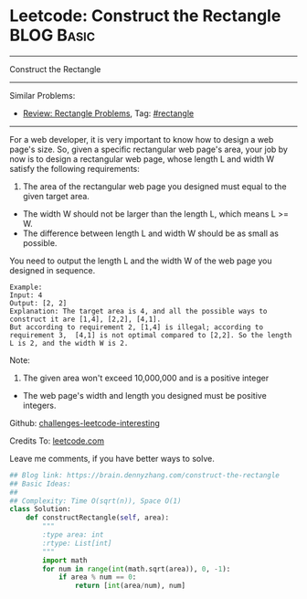 * Leetcode: Construct the Rectangle                              :BLOG:Basic:
#+STARTUP: showeverything
#+OPTIONS: toc:nil \n:t ^:nil creator:nil d:nil
:PROPERTIES:
:type:     rectangle, sqrt
:END:
---------------------------------------------------------------------
Construct the Rectangle
---------------------------------------------------------------------
Similar Problems:
- [[https://brain.dennyzhang.com/review-rectangle][Review: Rectangle Problems]], Tag: [[https://brain.dennyzhang.com/tag/rectangle][#rectangle]]
---------------------------------------------------------------------
For a web developer, it is very important to know how to design a web page's size. So, given a specific rectangular web page's area, your job by now is to design a rectangular web page, whose length L and width W satisfy the following requirements:

1. The area of the rectangular web page you designed must equal to the given target area.
- The width W should not be larger than the length L, which means L >= W.
- The difference between length L and width W should be as small as possible.

You need to output the length L and the width W of the web page you designed in sequence.

#+BEGIN_EXAMPLE
Example:
Input: 4
Output: [2, 2]
Explanation: The target area is 4, and all the possible ways to construct it are [1,4], [2,2], [4,1]. 
But according to requirement 2, [1,4] is illegal; according to requirement 3,  [4,1] is not optimal compared to [2,2]. So the length L is 2, and the width W is 2.
#+END_EXAMPLE

Note:
1. The given area won't exceed 10,000,000 and is a positive integer
- The web page's width and length you designed must be positive integers.

Github: [[url-external:https://github.com/DennyZhang/challenges-leetcode-interesting/tree/master/construct-the-rectangle][challenges-leetcode-interesting]]

Credits To: [[url-external:https://leetcode.com/problems/construct-the-rectangle/description/][leetcode.com]]

Leave me comments, if you have better ways to solve.

#+BEGIN_SRC python
## Blog link: https://brain.dennyzhang.com/construct-the-rectangle
## Basic Ideas:
##
## Complexity: Time O(sqrt(n)), Space O(1)
class Solution:
    def constructRectangle(self, area):
        """
        :type area: int
        :rtype: List[int]
        """
        import math
        for num in range(int(math.sqrt(area)), 0, -1):
            if area % num == 0:
                return [int(area/num), num]
#+END_SRC

